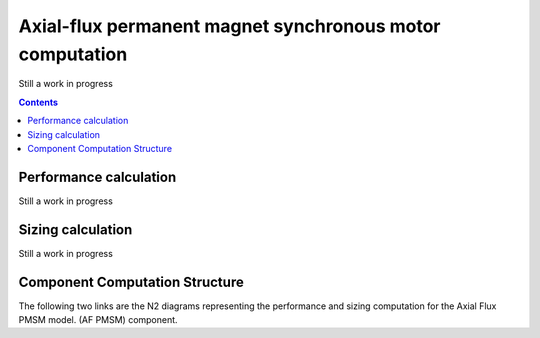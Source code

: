 =========================================================
Axial-flux permanent magnet synchronous motor computation
=========================================================
Still a work in progress

.. contents::

***********************
Performance calculation
***********************
Still a work in progress


******************
Sizing calculation
******************
Still a work in progress


*******************************
Component Computation Structure
*******************************
The following two links are the N2 diagrams representing the performance and sizing computation for the Axial Flux PMSM model.
(AF PMSM) component.

.. raw:: html

   <a href="../../../../../../../n2/n2_performance_af_pmsm.html" target="_blank">AF PMSM performance N2 diagram</a><br>
   <a href="../../../../../../../n2/n2_sizing_af_pmsm.html" target="_blank">AF PMSM sizing N2 diagram</a>





